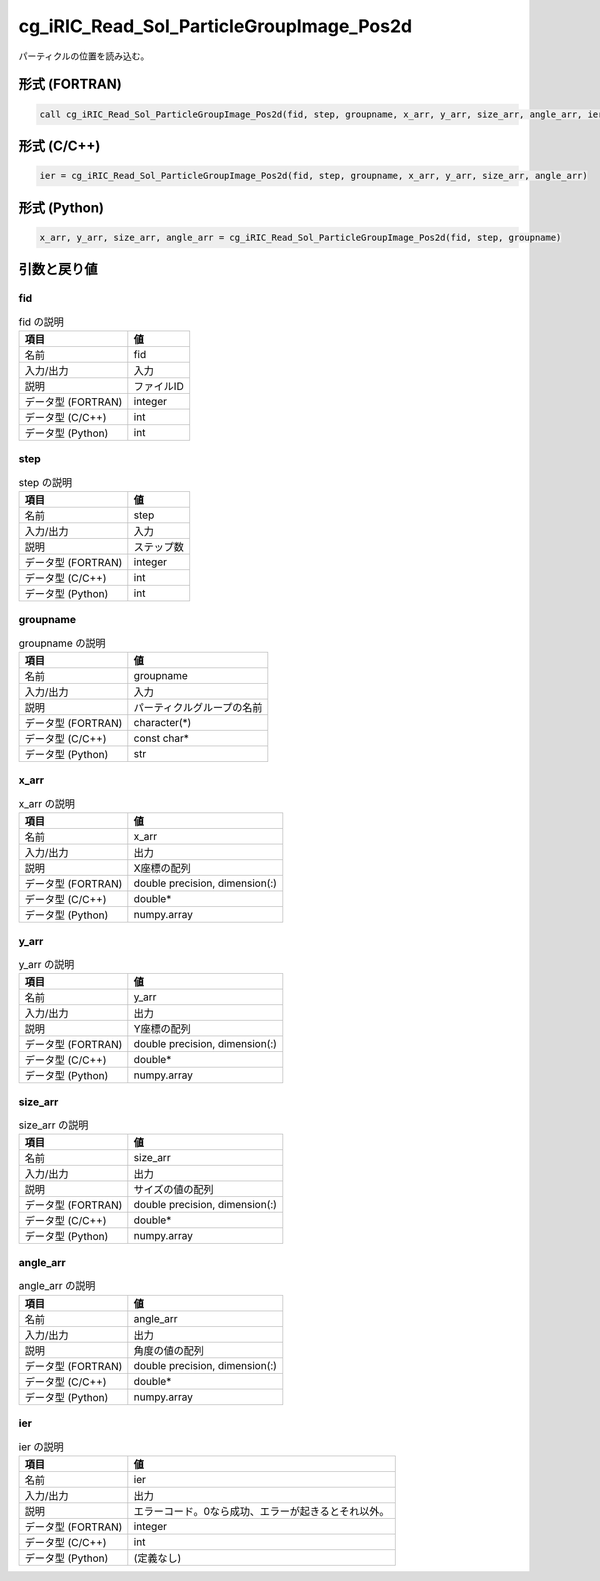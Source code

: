 .. _sec_ref_cg_iRIC_Read_Sol_ParticleGroupImage_Pos2d:

cg_iRIC_Read_Sol_ParticleGroupImage_Pos2d
=========================================

パーティクルの位置を読み込む。

形式 (FORTRAN)
-----------------

.. code-block:: fortran

   call cg_iRIC_Read_Sol_ParticleGroupImage_Pos2d(fid, step, groupname, x_arr, y_arr, size_arr, angle_arr, ier)

形式 (C/C++)
-----------------

.. code-block:: c

   ier = cg_iRIC_Read_Sol_ParticleGroupImage_Pos2d(fid, step, groupname, x_arr, y_arr, size_arr, angle_arr)

形式 (Python)
-----------------

.. code-block:: python

   x_arr, y_arr, size_arr, angle_arr = cg_iRIC_Read_Sol_ParticleGroupImage_Pos2d(fid, step, groupname)

引数と戻り値
----------------------------

fid
~~~

.. list-table:: fid の説明
   :header-rows: 1

   * - 項目
     - 値
   * - 名前
     - fid
   * - 入力/出力
     - 入力

   * - 説明
     - ファイルID
   * - データ型 (FORTRAN)
     - integer
   * - データ型 (C/C++)
     - int
   * - データ型 (Python)
     - int

step
~~~~

.. list-table:: step の説明
   :header-rows: 1

   * - 項目
     - 値
   * - 名前
     - step
   * - 入力/出力
     - 入力

   * - 説明
     - ステップ数
   * - データ型 (FORTRAN)
     - integer
   * - データ型 (C/C++)
     - int
   * - データ型 (Python)
     - int

groupname
~~~~~~~~~

.. list-table:: groupname の説明
   :header-rows: 1

   * - 項目
     - 値
   * - 名前
     - groupname
   * - 入力/出力
     - 入力

   * - 説明
     - パーティクルグループの名前
   * - データ型 (FORTRAN)
     - character(*)
   * - データ型 (C/C++)
     - const char*
   * - データ型 (Python)
     - str

x_arr
~~~~~

.. list-table:: x_arr の説明
   :header-rows: 1

   * - 項目
     - 値
   * - 名前
     - x_arr
   * - 入力/出力
     - 出力

   * - 説明
     - X座標の配列
   * - データ型 (FORTRAN)
     - double precision, dimension(:)
   * - データ型 (C/C++)
     - double*
   * - データ型 (Python)
     - numpy.array

y_arr
~~~~~

.. list-table:: y_arr の説明
   :header-rows: 1

   * - 項目
     - 値
   * - 名前
     - y_arr
   * - 入力/出力
     - 出力

   * - 説明
     - Y座標の配列
   * - データ型 (FORTRAN)
     - double precision, dimension(:)
   * - データ型 (C/C++)
     - double*
   * - データ型 (Python)
     - numpy.array

size_arr
~~~~~~~~

.. list-table:: size_arr の説明
   :header-rows: 1

   * - 項目
     - 値
   * - 名前
     - size_arr
   * - 入力/出力
     - 出力

   * - 説明
     - サイズの値の配列
   * - データ型 (FORTRAN)
     - double precision, dimension(:)
   * - データ型 (C/C++)
     - double*
   * - データ型 (Python)
     - numpy.array

angle_arr
~~~~~~~~~

.. list-table:: angle_arr の説明
   :header-rows: 1

   * - 項目
     - 値
   * - 名前
     - angle_arr
   * - 入力/出力
     - 出力

   * - 説明
     - 角度の値の配列
   * - データ型 (FORTRAN)
     - double precision, dimension(:)
   * - データ型 (C/C++)
     - double*
   * - データ型 (Python)
     - numpy.array

ier
~~~

.. list-table:: ier の説明
   :header-rows: 1

   * - 項目
     - 値
   * - 名前
     - ier
   * - 入力/出力
     - 出力

   * - 説明
     - エラーコード。0なら成功、エラーが起きるとそれ以外。
   * - データ型 (FORTRAN)
     - integer
   * - データ型 (C/C++)
     - int
   * - データ型 (Python)
     - (定義なし)

